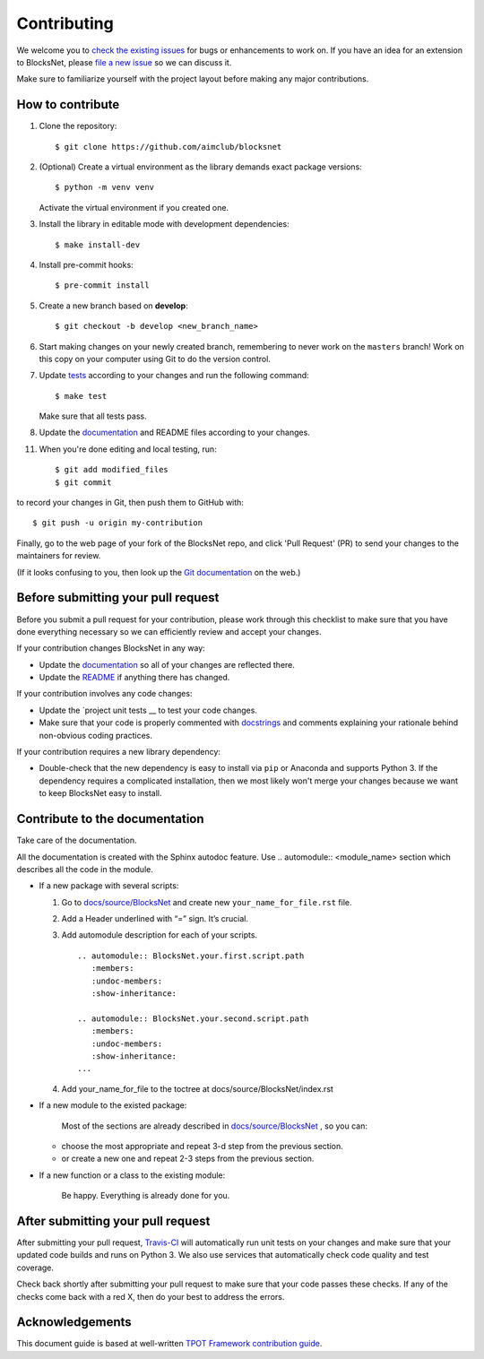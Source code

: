 Contributing
============

We welcome you to `check the existing
issues <https://github.com/iduprojects/blocksnet/issues>`__ for bugs or
enhancements to work on. If you have an idea for an extension to BlocksNet,
please `file a new
issue <https://github.com/iduprojects/blocksnet/issues/new>`__ so we can
discuss it.

Make sure to familiarize yourself with the project layout before making
any major contributions.

How to contribute
-----------------


1. Clone the repository:
   ::

       $ git clone https://github.com/aimclub/blocksnet

2. (Optional) Create a virtual environment as the library demands exact package versions:
   ::

       $ python -m venv venv

   Activate the virtual environment if you created one.

3. Install the library in editable mode with development dependencies:
   ::

       $ make install-dev

4. Install pre-commit hooks:
   ::

       $ pre-commit install

5. Create a new branch based on **develop**:
   ::

       $ git checkout -b develop <new_branch_name>

6. Start making changes on your newly created branch, remembering to
   never work on the ``masters`` branch! Work on this copy on your
   computer using Git to do the version control.

7. Update
   `tests <https://github.com/aimclub/blocksnet/tree/main/tests>`__
   according to your changes and run the following command:

   ::

         $ make test

   Make sure that all tests pass.

8. Update the
   `documentation <https://github.com/aimclub/blocksnet/tree/main/docs>`__
   and README files according to your changes.

11. When you're done editing and local testing, run:

   ::

         $ git add modified_files
         $ git commit

to record your changes in Git, then push them to GitHub with:

::

          $ git push -u origin my-contribution

Finally, go to the web page of your fork of the BlocksNet repo, and click
'Pull Request' (PR) to send your changes to the maintainers for review.

(If it looks confusing to you, then look up the `Git
documentation <http://git-scm.com/documentation>`__ on the web.)

Before submitting your pull request
-----------------------------------

Before you submit a pull request for your contribution, please work
through this checklist to make sure that you have done everything
necessary so we can efficiently review and accept your changes.

If your contribution changes BlocksNet in any way:

-  Update the
   `documentation <https://github.com/aimclub/blocksnet/tree/main/docs>`__
   so all of your changes are reflected there.

-  Update the
   `README <https://github.com/aimclub/blocksnet/blob/main/README.md>`__
   if anything there has changed.

If your contribution involves any code changes:

-  Update the `project unit
   tests __ to
   test your code changes.

-  Make sure that your code is properly commented with
   `docstrings <https://www.python.org/dev/peps/pep-0257/>`__ and
   comments explaining your rationale behind non-obvious coding
   practices.

If your contribution requires a new library dependency:

-  Double-check that the new dependency is easy to install via ``pip``
   or Anaconda and supports Python 3. If the dependency requires a
   complicated installation, then we most likely won't merge your
   changes because we want to keep BlocksNet easy to install.

Contribute to the documentation
-------------------------------
Take care of the documentation.

All the documentation is created with the Sphinx autodoc feature. Use ..
automodule:: <module_name> section which describes all the code in the module.

-  If a new package with several scripts:

   1. Go to `docs/source/BlocksNet <https://github.com/aimclub/blocksnet/tree/master/docs>`__ and create new  ``your_name_for_file.rst`` file.

   2. Add a Header underlined with “=” sign. It’s crucial.

   3. Add automodule description for each of your scripts. ::

       .. automodule:: BlocksNet.your.first.script.path
          :members:
          :undoc-members:
          :show-inheritance:

       .. automodule:: BlocksNet.your.second.script.path
          :members:
          :undoc-members:
          :show-inheritance:
       ...

   4. Add your_name_for_file to the toctree at docs/source/BlocksNet/index.rst

-  If a new module to the existed package:

    Most of the sections are already described in `docs/source/BlocksNet <https://github.com/aimclub/blocksnet/tree/master/docs>`__ , so you can:

   -  choose the most appropriate and repeat 3-d step from the previous section.
   -  or create a new one and repeat 2-3 steps from the previous section.

-  If a new function or a class to the existing module:

    Be happy. Everything is already done for you.

After submitting your pull request
----------------------------------

After submitting your pull request,
`Travis-CI <https://travis-ci.com/>`__ will automatically run unit tests
on your changes and make sure that your updated code builds and runs on
Python 3. We also use services that automatically check code quality and
test coverage.

Check back shortly after submitting your pull request to make sure that
your code passes these checks. If any of the checks come back with a red
X, then do your best to address the errors.

Acknowledgements
----------------

This document guide is based at well-written `TPOT Framework
contribution
guide <https://github.com/EpistasisLab/tpot/blob/master/docs_sources/contributing.md>`__.
